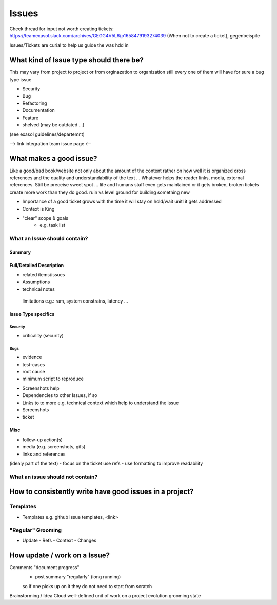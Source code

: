Issues
======

Check thread for input not worth creating tickets: https://teamexasol.slack.com/archives/GEGG4V5L6/p1658479193274039
(When not to create a ticket), gegenbeispile

Issues/Tickets are curial to help us guide the was hdd in

What kind of Issue type should there be?
++++++++++++++++++++++++++++++++++++++++
This may vary from project to project or from orginazation to organization
still every one of them will have for sure a bug type issue

* Security
* Bug
* Refactoring
* Documentation
* Feature

* shelved (may be outdated ...)
(see exasol guidelines/departemnt)

--> link integration team issue page <--


What makes a good issue?
++++++++++++++++++++++++

Like a good/bad book/website not only about the amount of the content rather on how well
it is organized cross references and the quality and understandability of the text ...
Whatever helps the reader links, media, external references. Still be preceise
sweet spot ... life and humans stuff even gets maintained or it gets broken, broken
tickets create more work than they do good. ruin vs level ground for building something new

* Importance of a good ticket grows with the time it will stay on hold/wait unitl it gets addressed
* Context is King
* "clear" scope & goals
    - e.g. task list

What an Issue should contain?
-----------------------------

Summary
_______

Full/Detailed Description
_________________________
- related items/issues
- Assumptions
- technical notes
 limitations e.g.:  ram, system constrains, latency ...

Issue Type specifics
_____________________

Security
~~~~~~~~
- criticality (security)
Bugs
~~~~
- evidence
- test-cases
- root cause
- minimum script to reproduce
* Screenshots help
* Dependencies to other Issues, if so
* Links to to more e.g. technical context which help to understand the issue
* Screenshots
* ticket

Misc
____
- follow-up action(s)
- media (e.g. screenshots, gifs)
- links and references
(idealy part of the text)
- focus on the ticket use refs
- use formatting to improve readability


What an issue should not contain?
---------------------------------


How to consistently write have good issues in a project?
+++++++++++++++++++++++++++++++++++++++++++++++++++++++++
Templates
----------
* Templates e.g. github issue templates, <link>

"Regular" Grooming
------------------
* Update
  - Refs
  - Context
  - Changes

How update / work on a Issue?
+++++++++++++++++++++++++++++
Comments "document progress"
 - post summary "regularly" (long running)
 so if one picks up on it they do not need to start from scratch

Brainstorming / Idea Cloud
well-defined unit of work on a project
evolution
grooming
state
